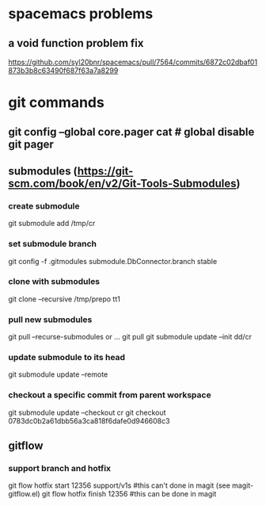 * spacemacs problems
** a void function problem fix
   https://github.com/syl20bnr/spacemacs/pull/7564/commits/6872c02dbaf01873b3b8c63490f687f63a7a8299

* git commands
** git config --global core.pager cat   # global disable git pager
** submodules (https://git-scm.com/book/en/v2/Git-Tools-Submodules)
*** create submodule
    git submodule add /tmp/cr
*** set submodule branch
    git config -f .gitmodules submodule.DbConnector.branch stable
*** clone with submodules
    git clone --recursive /tmp/prepo tt1
*** pull new submodules
    git pull --recurse-submodules
    or ...
    git pull
    git submodule update --init dd/cr
*** update submodule to its head
    git submodule update --remote
*** checkout a specific commit from parent workspace
    git submodule update --checkout cr
    git checkout 0783dc0b2a61dbb56a3ca818f6dafe0d946608c3
** gitflow
*** support branch and hotfix
    git flow hotfix start 12356 support/v1s   #this can't done in magit (see magit-gitflow.el)
    git flow hotfix finish 12356  #this can be done in magit
